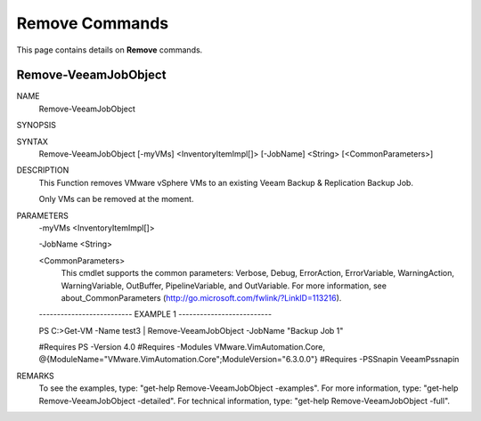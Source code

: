 ﻿Remove Commands
=========================

This page contains details on **Remove** commands.

Remove-VeeamJobObject
-------------------------


NAME
    Remove-VeeamJobObject
    
SYNOPSIS
    
    
SYNTAX
    Remove-VeeamJobObject [-myVMs] <InventoryItemImpl[]> [-JobName] <String> [<CommonParameters>]
    
    
DESCRIPTION
    This Function removes VMware vSphere VMs to an existing Veeam Backup & Replication Backup Job.
    
    Only VMs can be removed at the moment.
    

PARAMETERS
    -myVMs <InventoryItemImpl[]>
        
    -JobName <String>
        
    <CommonParameters>
        This cmdlet supports the common parameters: Verbose, Debug,
        ErrorAction, ErrorVariable, WarningAction, WarningVariable,
        OutBuffer, PipelineVariable, and OutVariable. For more information, see 
        about_CommonParameters (http://go.microsoft.com/fwlink/?LinkID=113216). 
    
    -------------------------- EXAMPLE 1 --------------------------
    
    PS C:\>Get-VM -Name test3 | Remove-VeeamJobObject -JobName "Backup Job 1"
    
    #Requires PS -Version 4.0
    #Requires -Modules VMware.VimAutomation.Core, @{ModuleName="VMware.VimAutomation.Core";ModuleVersion="6.3.0.0"}
    #Requires -PSSnapin VeeamPssnapin
    
    
    
    
REMARKS
    To see the examples, type: "get-help Remove-VeeamJobObject -examples".
    For more information, type: "get-help Remove-VeeamJobObject -detailed".
    For technical information, type: "get-help Remove-VeeamJobObject -full".




